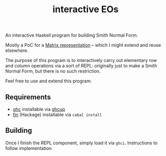 #+title: interactive EOs

An interactive Haskell program for building Smith Normal Form.

Mostly a PoC for a [[file:Matrix.hs][Matrix representation]] -- which I might extend and reuse elsewhere.

The purpose of this program is to interactively carry out elementary row and column operations via a sort of REPL: originally just to make a Smith Normal Form, but there is no such restriction.

Feel free to use and extend this program.

** Requirements

- [[https://www.haskell.org/ghc/][ghc]] installable via [[https://www.haskell.org/ghcup/][ghcup]]
- [[https://hackage.haskell.org/package/fin-0.0.3][fin]] (Hackage) installable via =cabal install=

** Building

Once I finish the REPL component, simply load it via =ghci=. Instructions to follow implementation.
